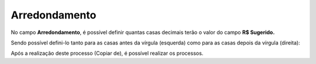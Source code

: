 ﻿Arredondamento
~~~~~~~~~~~~~~~~~~~~~~~

No campo **Arredondamento**, é possível definir quantas casas decimais terão o valor do campo **R$ Sugerido.** 


.. image:: /_static/BR\ One\ Produção/Processo/Formacao\ de\ preco\ de\ venda/Aspose.Words.2faae23a-b3e8-4b3e-832f-b2ae73293b58.046.jpeg
   :scale: 80%


Sendo possível defini-lo tanto para as casas antes da vírgula (esquerda) como para as casas depois da vírgula (direita): 


.. image:: /_static/BR\ One\ Produção/Processo/Formacao\ de\ preco\ de\ venda/Aspose.Words.2faae23a-b3e8-4b3e-832f-b2ae73293b58.047.png
   :scale: 80%


Após a realização deste processo (Copiar de), é possível realizar os processos.